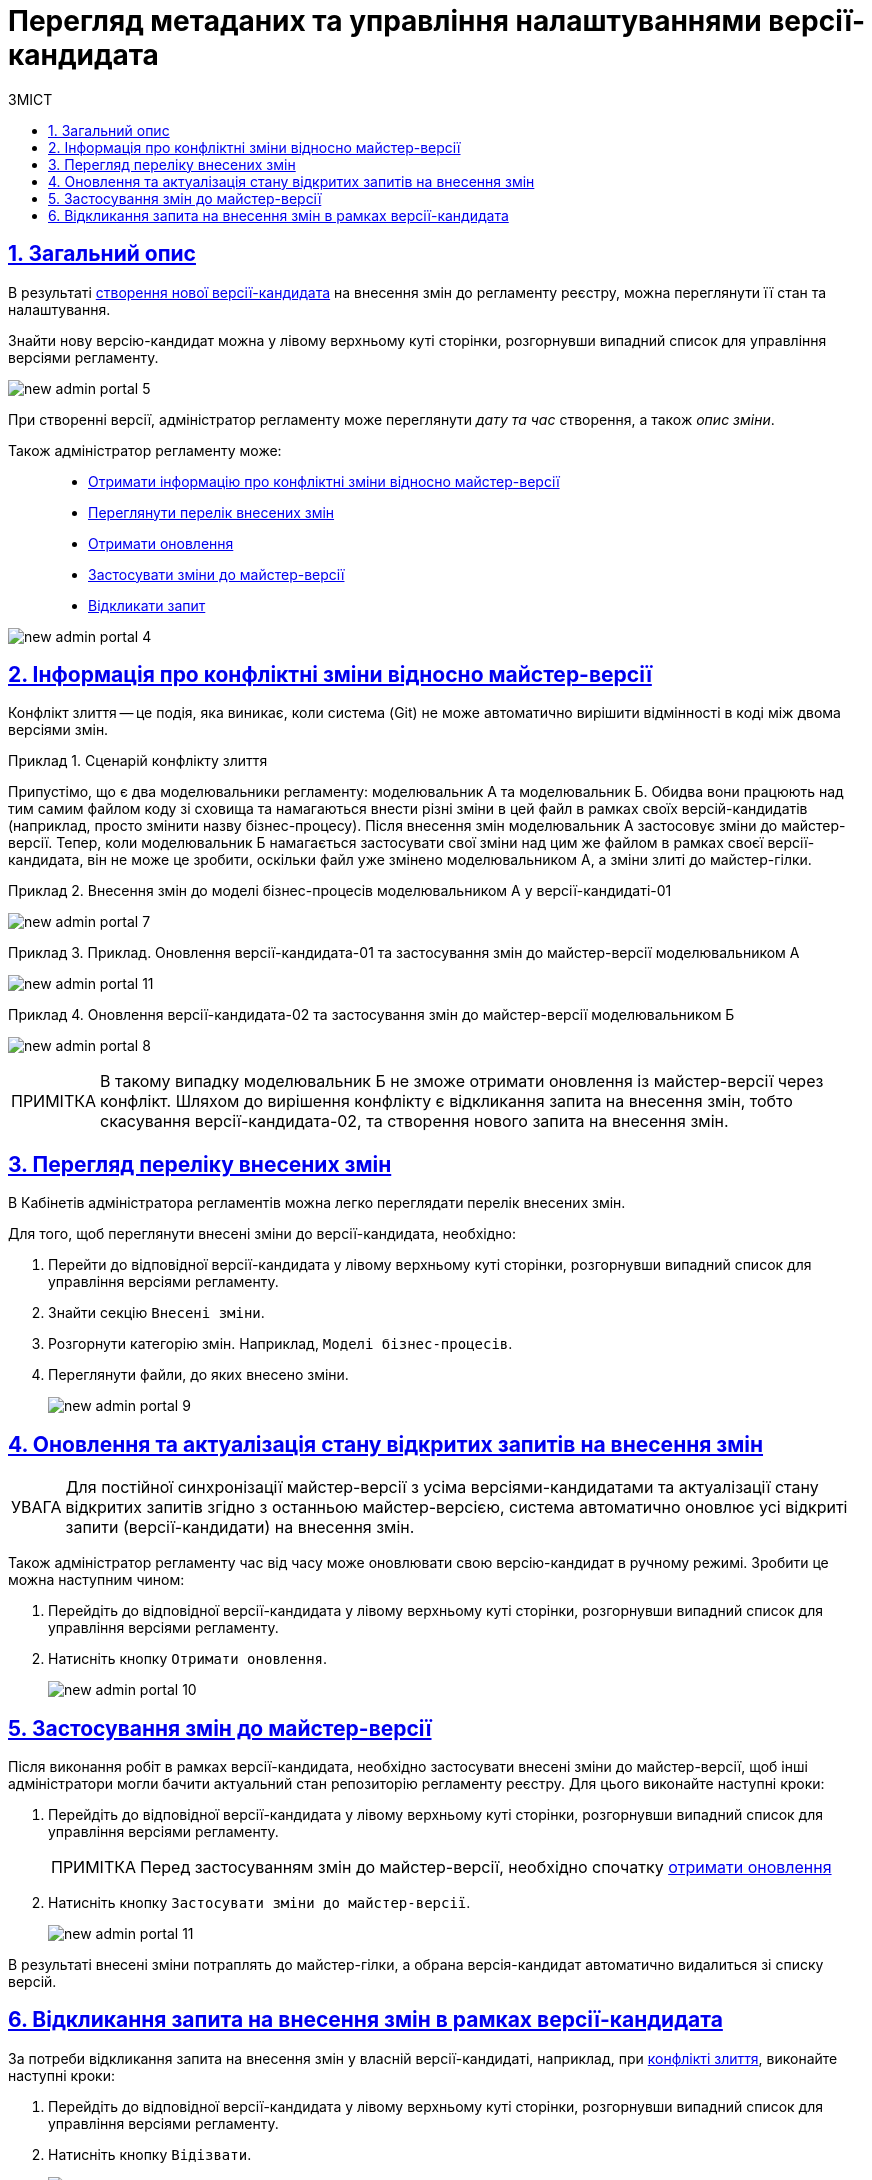 = Перегляд метаданих та управління налаштуваннями версії-кандидата
:toc-title: ЗМІСТ
:toc: auto
:toclevels: 5
:experimental:
:important-caption:     ВАЖЛИВО
:note-caption:          ПРИМІТКА
:tip-caption:           ПІДКАЗКА
:warning-caption:       ПОПЕРЕДЖЕННЯ
:caution-caption:       УВАГА
:example-caption:           Приклад
:figure-caption:            Зображення
:table-caption:             Таблиця
:appendix-caption:          Додаток
:sectnums:
:sectnumlevels: 5
:sectanchors:
:sectlinks:
:partnums:

[#general-description]
== Загальний опис

В результаті xref:registry-admin/admin-portal/create-new-change-request.adoc[створення нової версії-кандидата] на внесення змін до регламенту реєстру, можна переглянути її стан та налаштування.

Знайти нову версію-кандидат можна у лівому верхньому куті сторінки, розгорнувши випадний список для управління версіями регламенту.

image:registry-admin/admin-portal/new-admin-portal-5.png[]

При створенні версії, адміністратор регламенту може переглянути _дату та час_ створення, а також _опис зміни_.

Також адміністратор регламенту може: ::

* xref:#merge-conflict[Отримати інформацію про конфліктні зміни відносно майстер-версії]
* xref:#review-changes-candidate[Переглянути перелік внесених змін]
* xref:#pull-changes-master[Отримати оновлення]
* xref:#push-changes-master[Застосувати зміни до майстер-версії]
* xref:#abandon-changes[Відкликати запит]

image:registry-admin/admin-portal/new-admin-portal-4.png[]

[#merge-conflict]
== Інформація про конфліктні зміни відносно майстер-версії

Конфлікт злиття -- це подія, яка виникає, коли система (Git) не може автоматично вирішити відмінності в коді між двома версіями змін.

.Сценарій конфлікту злиття
====
Припустімо, що є два моделювальники регламенту: моделювальник A та моделювальник Б. Обидва вони працюють над тим самим файлом коду зі сховища та намагаються внести різні зміни в цей файл в рамках своїх версій-кандидатів (наприклад, просто змінити назву бізнес-процесу). Після внесення змін моделювальник А застосовує зміни до майстер-версії. Тепер, коли моделювальник Б намагається застосувати свої зміни над цим же файлом в рамках своєї версії-кандидата, він не може це зробити, оскільки файл уже змінено моделювальником А, а зміни злиті до майстер-гілки.
====

.Внесення змін до моделі бізнес-процесів моделювальником А у версії-кандидаті-01
====
image:registry-admin/admin-portal/new-admin-portal-7.png[]
====

.Приклад. Оновлення версії-кандидата-01 та застосування змін до майстер-версії моделювальником А
====
image:registry-admin/admin-portal/new-admin-portal-11.png[]
====

.Оновлення версії-кандидата-02 та застосування змін до майстер-версії моделювальником Б
====
image:registry-admin/admin-portal/new-admin-portal-8.png[]
====

NOTE: В такому випадку моделювальник Б не зможе отримати оновлення із майстер-версії через конфлікт. Шляхом до вирішення конфлікту є відкликання запита на внесення змін, тобто скасування версії-кандидата-02, та створення нового запита на внесення змін.

[#review-changes-candidate]
== Перегляд переліку внесених змін

В Кабінетів адміністратора регламентів можна легко переглядати перелік внесених змін.

Для того, щоб переглянути внесені зміни до версії-кандидата, необхідно:

. Перейти до відповідної версії-кандидата у лівому верхньому куті сторінки, розгорнувши випадний список для управління версіями регламенту.

. Знайти секцію `Внесені зміни`.
. Розгорнути категорію змін. Наприклад, `Моделі бізнес-процесів`.
. Переглянути файли, до яких внесено зміни.

+
image:registry-admin/admin-portal/new-admin-portal-9.png[]

[#pull-changes-master]
== Оновлення та актуалізація стану відкритих запитів на внесення змін

CAUTION: Для постійної синхронізації майстер-версії з усіма версіями-кандидатами та актуалізації стану відкритих запитів згідно з останньою майстер-версією, система автоматично оновлює усі відкриті запити (версії-кандидати) на внесення змін.

Також адміністратор регламенту час від часу може оновлювати свою версію-кандидат в ручному режимі. Зробити це можна наступним чином:

. Перейдіть до відповідної версії-кандидата у лівому верхньому куті сторінки, розгорнувши випадний список для управління версіями регламенту.

. Натисніть кнопку `Отримати оновлення`.

+
image:registry-admin/admin-portal/new-admin-portal-10.png[]

[#push-changes-master]
== Застосування змін до майстер-версії

Після виконання робіт в рамках версії-кандидата, необхідно застосувати внесені зміни до майстер-версії, щоб інші адміністратори могли бачити актуальний стан репозиторію регламенту реєстру. Для цього виконайте наступні кроки:

. Перейдіть до відповідної версії-кандидата у лівому верхньому куті сторінки, розгорнувши випадний список для управління версіями регламенту.

+
NOTE: Перед застосуванням змін до майстер-версії, необхідно  спочатку xref:#pull-changes-master[отримати оновлення]

. Натисніть кнопку `Застосувати зміни до майстер-версії`.

+
image:registry-admin/admin-portal/new-admin-portal-11.png[]

В результаті внесені зміни потраплять до майстер-гілки, а обрана версія-кандидат автоматично видалиться зі списку версій.

[#abandon-changes]
== Відкликання запита на внесення змін в рамках версії-кандидата

За потреби відкликання запита на внесення змін у власній версії-кандидаті, наприклад, при xref:#merge-conflict[конфлікті злиття], виконайте наступні кроки:

. Перейдіть до відповідної версії-кандидата у лівому верхньому куті сторінки, розгорнувши випадний список для управління версіями регламенту.

. Натисніть кнопку `Відізвати`.

+
image:registry-admin/admin-portal/new-admin-portal-12.png[]

В результаті внесені зміни буде анульовано, а обрана версія-кандидат автоматично видалиться зі списку версій.